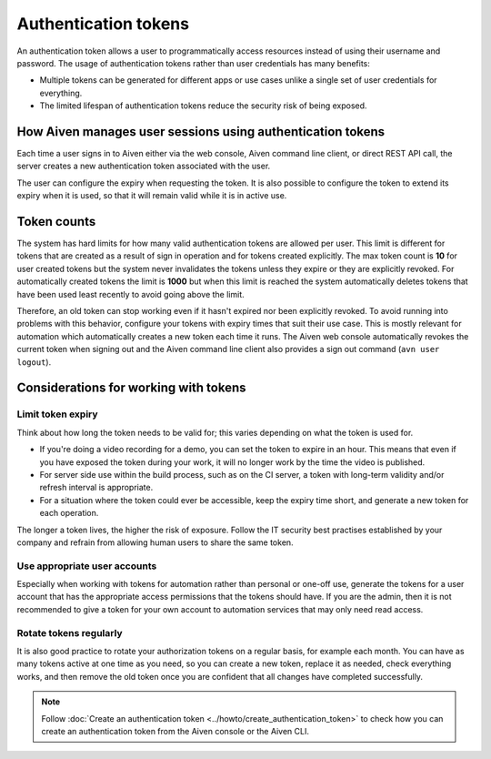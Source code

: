 Authentication tokens
=====================

An authentication token allows a user to programmatically access resources instead of using their username and password. The usage of authentication tokens rather than user credentials has many benefits:

- Multiple tokens can be generated for different apps or use cases unlike a single set of user credentials for everything.
- The limited lifespan of authentication tokens reduce the security risk of being exposed.

.. mermaid::

    sequenceDiagram 
        Client->>+Server: Here's my username/password. Give me a token.
        Server-->>-Client: Your username/password is valid. Here's a token. 
        Client->>+Server: Here's a token. Show me a list of my resources.
        Server-->>-Client: Your token is valid. Here's a list of your resources.

How Aiven manages user sessions using authentication tokens
-----------------------------------------------------------

Each time a user signs in to Aiven either via the web console, Aiven command line client, or direct REST API call, the server creates a new authentication token associated with the user.

The user can configure the expiry when requesting the token. It is also possible to configure the token to extend its expiry when it is used, so that it will remain valid while it is in active use.

Token counts
------------

The system has hard limits for how many valid authentication tokens are allowed per user. This limit is different for tokens that are created as a result of sign in operation and for tokens created explicitly. The max token count is **10** for user created tokens but the system never invalidates the tokens unless they expire or they are explicitly revoked. For automatically created tokens the limit is **1000** but when this limit is reached the system automatically deletes tokens that have been used least recently to avoid going above the limit.

Therefore, an old token can stop working even if it hasn't expired nor been explicitly revoked. To avoid running into problems with this behavior, configure your tokens with expiry times that suit their use case. This is mostly relevant for automation which automatically creates a new token each time it runs. The Aiven web console automatically revokes the current token when signing out and the Aiven command line client also provides a sign out command (``avn user logout``).

Considerations for working with tokens
--------------------------------------

Limit token expiry
''''''''''''''''''

Think about how long the token needs to be valid for; this varies depending on what the token is used for.

* If you're doing a video recording for a demo, you can set the token to expire in an hour. This means that even if you have exposed the token during your work, it will no longer work by the time the video is published.

* For server side use within the build process, such as on the CI server, a token with long-term validity and/or refresh interval is appropriate.

* For a situation where the token could ever be accessible, keep the expiry time short, and generate a new token for each operation.

The longer a token lives, the higher the risk of exposure. Follow the IT security best practises established by your company and refrain from allowing human users to share the same token.

Use appropriate user accounts
'''''''''''''''''''''''''''''

Especially when working with tokens for automation rather than personal or one-off use, generate the tokens for a user account that has the appropriate access permissions that the tokens should have. If you are the admin, then it is not recommended to give a token for your own account to automation services that may only need read access.

Rotate tokens regularly
'''''''''''''''''''''''

It is also good practice to rotate your authorization tokens on a regular basis, for example each month. You can have as many tokens active at one time as you need, so you can create a new token, replace it as needed, check everything works, and then remove the old token once you are confident that all changes have completed successfully.


.. note::

    Follow :doc:`Create an authentication token <../howto/create_authentication_token>` to check how you can create an authentication token from the Aiven console or the Aiven CLI.